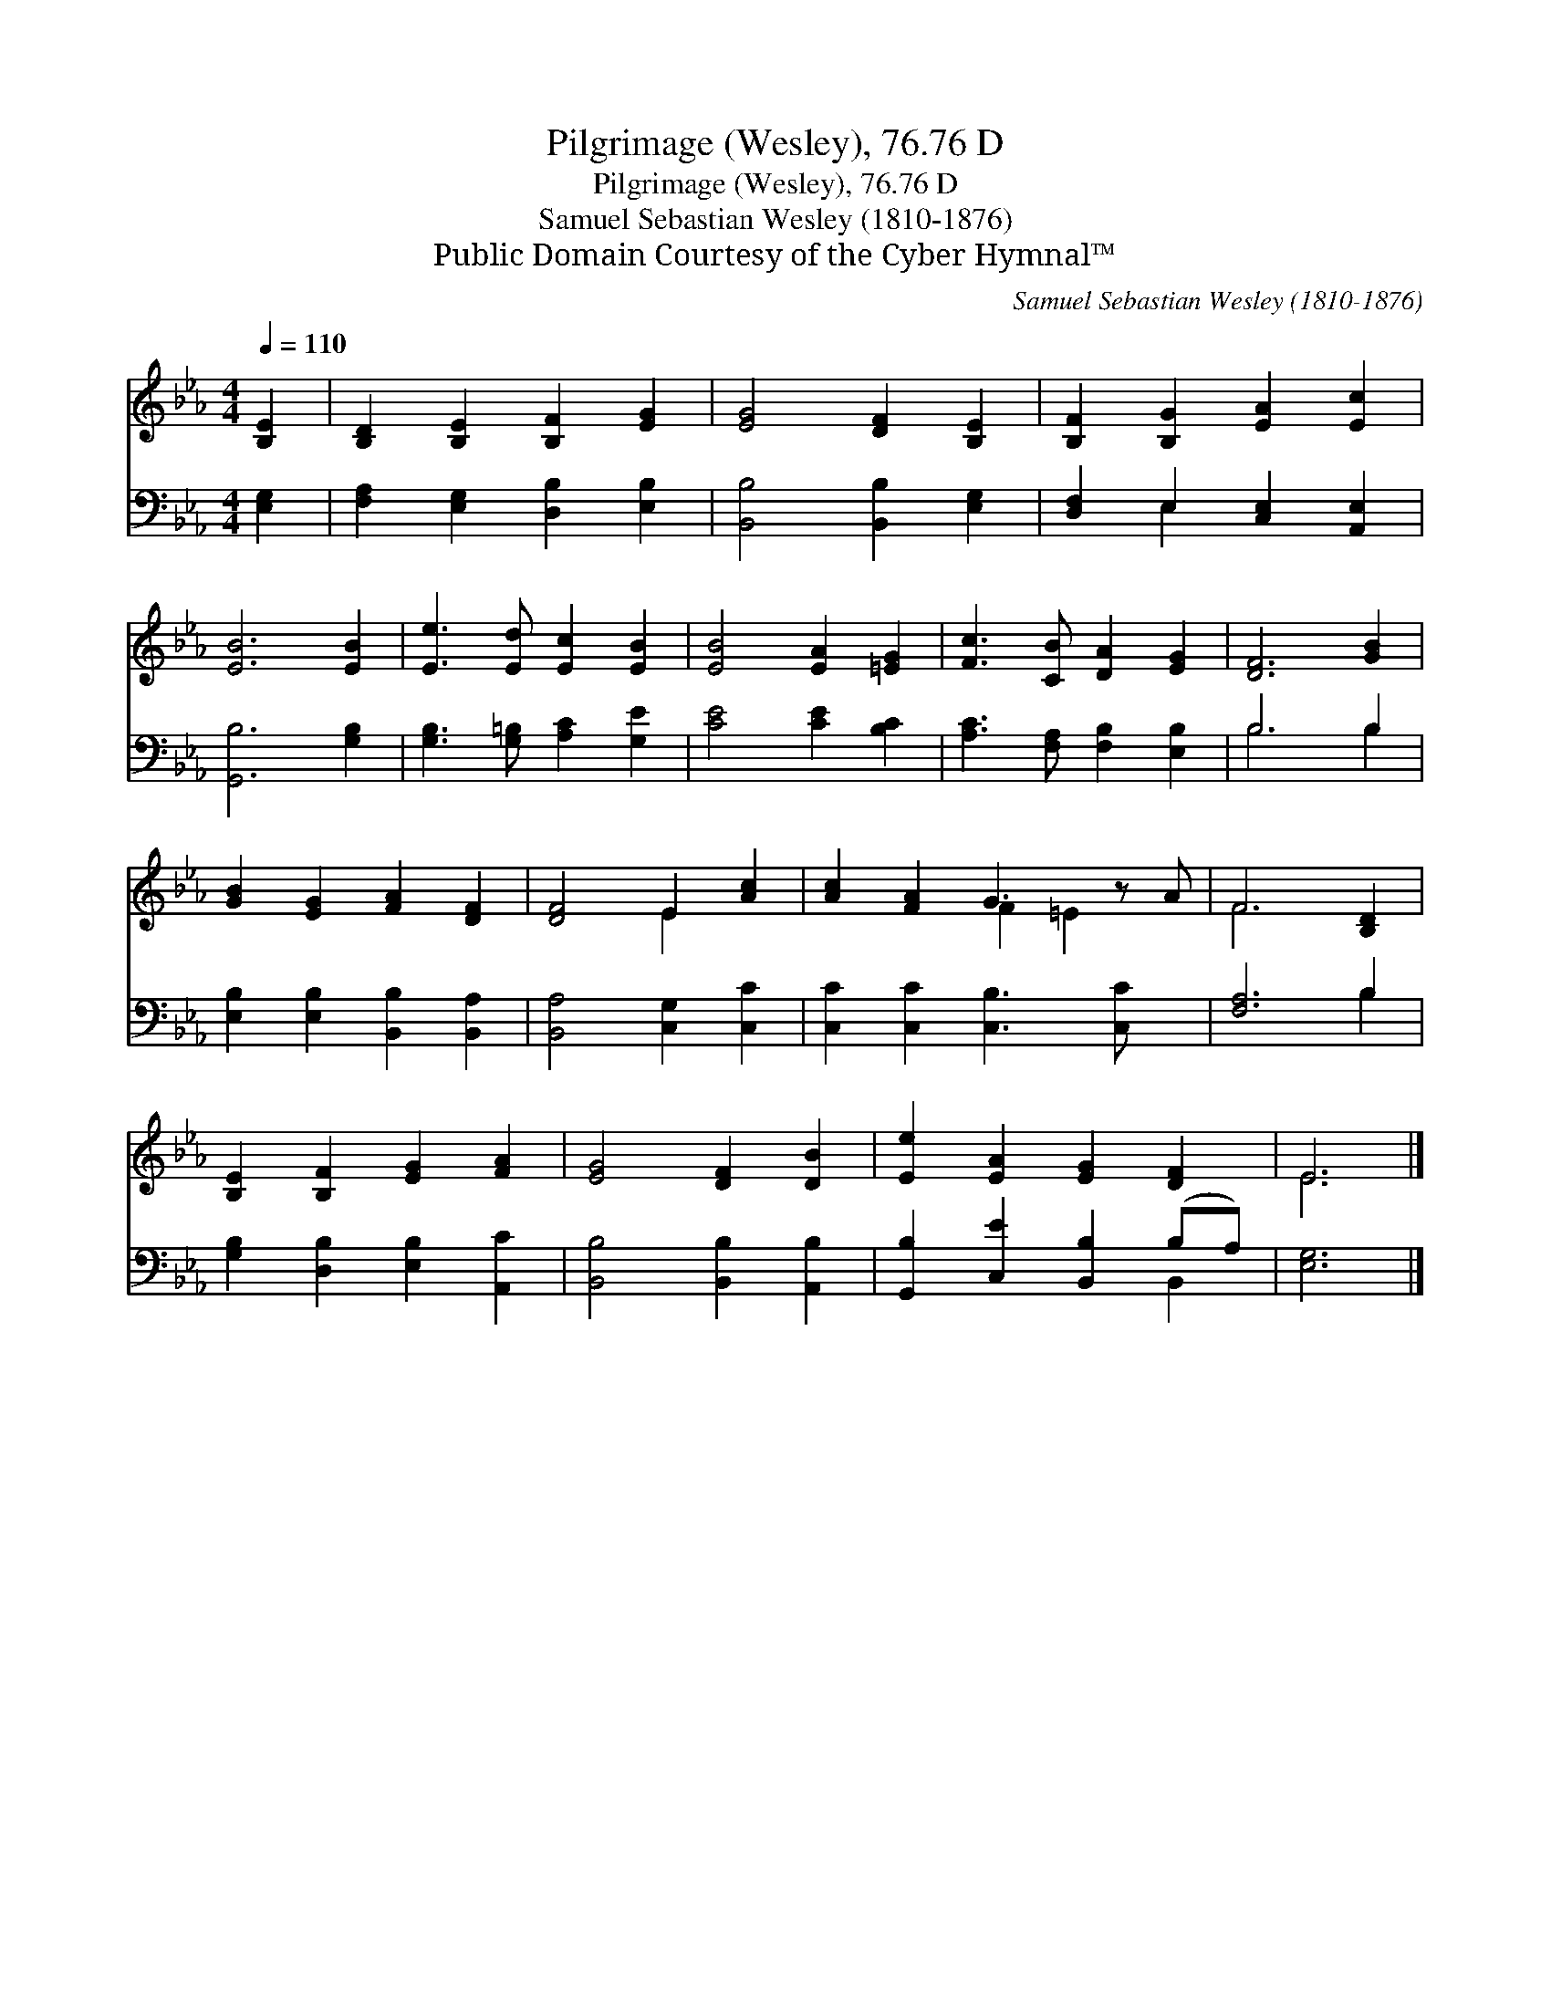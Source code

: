 X:1
T:Pilgrimage (Wesley), 76.76 D
T:Pilgrimage (Wesley), 76.76 D
T:Samuel Sebastian Wesley (1810-1876)
T:Public Domain Courtesy of the Cyber Hymnal™
C:Samuel Sebastian Wesley (1810-1876)
Z:Public Domain
Z:Courtesy of the Cyber Hymnal™
%%score ( 1 2 ) ( 3 4 )
L:1/8
Q:1/4=110
M:4/4
K:Eb
V:1 treble 
V:2 treble 
V:3 bass 
V:4 bass 
V:1
 [B,E]2 | [B,D]2 [B,E]2 [B,F]2 [EG]2 | [EG]4 [DF]2 [B,E]2 | [B,F]2 [B,G]2 [EA]2 [Ec]2 | %4
 [EB]6 [EB]2 | [Ee]3 [Ed] [Ec]2 [EB]2 | [EB]4 [EA]2 [=EG]2 | [Fc]3 [CB] [DA]2 [EG]2 | [DF]6 [GB]2 | %9
 [GB]2 [EG]2 [FA]2 [DF]2 | [DF]4 E2 [Ac]2 | [Ac]2 [FA]2 G3 z A | F6 [B,D]2 | %13
 [B,E]2 [B,F]2 [EG]2 [FA]2 | [EG]4 [DF]2 [DB]2 | [Ee]2 [EA]2 [EG]2 [DF]2 | E6 |] %17
V:2
 x2 | x8 | x8 | x8 | x8 | x8 | x8 | x8 | x8 | x8 | x4 E2 x2 | x4 F2 =E2 x | F6 x2 | x8 | x8 | x8 | %16
 E6 |] %17
V:3
 [E,G,]2 | [F,A,]2 [E,G,]2 [D,B,]2 [E,B,]2 | [B,,B,]4 [B,,B,]2 [E,G,]2 | %3
 [D,F,]2 E,2 [C,E,]2 [A,,E,]2 | [G,,B,]6 [G,B,]2 | [G,B,]3 [G,=B,] [A,C]2 [G,E]2 | %6
 [CE]4 [CE]2 [B,C]2 | [A,C]3 [F,A,] [F,B,]2 [E,B,]2 | B,6 B,2 | [E,B,]2 [E,B,]2 [B,,B,]2 [B,,A,]2 | %10
 [B,,A,]4 [C,G,]2 [C,C]2 | [C,C]2 [C,C]2 [C,B,]3 [C,C] x | [F,A,]6 B,2 | %13
 [G,B,]2 [D,B,]2 [E,B,]2 [A,,C]2 | [B,,B,]4 [B,,B,]2 [A,,B,]2 | [G,,B,]2 [C,E]2 [B,,B,]2 (B,A,) | %16
 [E,G,]6 |] %17
V:4
 x2 | x8 | x8 | x2 E,2 x4 | x8 | x8 | x8 | x8 | B,6 B,2 | x8 | x8 | x9 | x6 B,2 | x8 | x8 | %15
 x6 B,,2 | x6 |] %17

